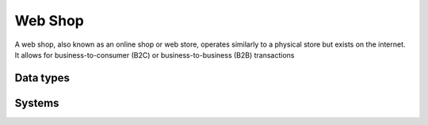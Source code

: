 .. _systemtype_webshop:

.. rst-class:: center-title

========
Web Shop
========
A web shop, also known as an online shop or web store, operates similarly to a physical store but exists on the internet. It allows for business-to-consumer (B2C) or business-to-business (B2B) transactions​

Data types
^^^^^^^^^^

.. list-table::
   :header-rows: 1
   :widths: 80, 10,10

   * - Data type
     - Input
     - Output

Systems
^^^^^^^^^^

.. panels::
    :body: text-left
    :container: container-lg pb-3
    :column: col-lg-4 col-md-4 col-sm-6 col-xs-12 p-2 custom-card

    **Custom Webshop**

    
    .. link-button:: system/customwebshop
        :type: ref
        :text: Read more
        :classes: read-more
    ---
    **Shopify**

    Shopify is an e-commerce platform that allows individuals and businesses to create online stores and manage their sales, products, and customer relationships.
    .. link-button:: system/shopify
        :type: ref
        :text: Read more
        :classes: read-more
    ---
    **Wix.com**

    Wix.com is a leading cloud-based development platform. 
    .. link-button:: system/wix
        :type: ref
        :text: Read more
        :classes: read-more
    ---
    **WooCommerce**

    
    .. link-button:: system/woocommerce
        :type: ref
        :text: Read more
        :classes: read-more
    ---